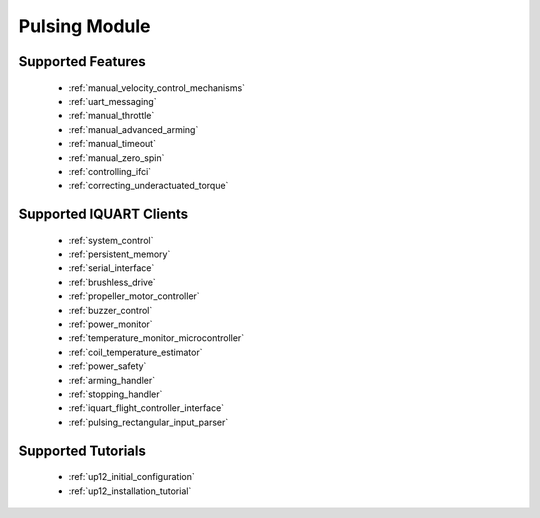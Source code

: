 Pulsing Module
****************************
Supported Features
=============================
        * :ref:`manual_velocity_control_mechanisms`
        * :ref:`uart_messaging`
        * :ref:`manual_throttle`
        * :ref:`manual_advanced_arming`
        * :ref:`manual_timeout`
        * :ref:`manual_zero_spin`
        * :ref:`controlling_ifci`
        * :ref:`correcting_underactuated_torque`

Supported IQUART Clients
=============================
        * :ref:`system_control`
        * :ref:`persistent_memory`
        * :ref:`serial_interface`
        * :ref:`brushless_drive`
        * :ref:`propeller_motor_controller`
        * :ref:`buzzer_control`
        * :ref:`power_monitor`
        * :ref:`temperature_monitor_microcontroller`
        * :ref:`coil_temperature_estimator`
        * :ref:`power_safety`
        * :ref:`arming_handler`
        * :ref:`stopping_handler`
        * :ref:`iquart_flight_controller_interface`
        * :ref:`pulsing_rectangular_input_parser`
        
Supported Tutorials
=============================
        * :ref:`up12_initial_configuration`
        * :ref:`up12_installation_tutorial`